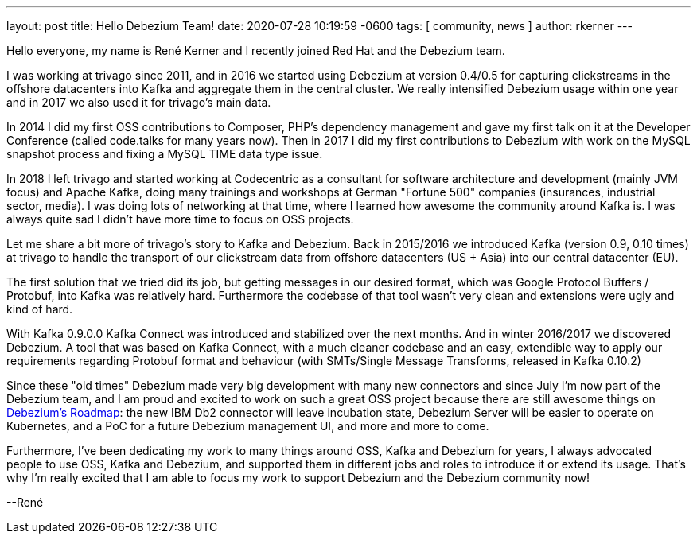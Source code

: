 ---
layout: post
title:  Hello Debezium Team!
date:   2020-07-28 10:19:59 -0600
tags: [ community, news ]
author: rkerner
---

Hello everyone, my name is René Kerner and I recently joined Red Hat and the Debezium team.

I was working at trivago since 2011, and in 2016 we started using Debezium at version 0.4/0.5 for
capturing clickstreams in the offshore datacenters into Kafka and aggregate them in the central cluster.
We really intensified Debezium usage within one year and in 2017 we also used it for trivago's main data.

In 2014 I did my first OSS contributions to Composer, PHP's dependency management and gave my first talk
on it at the Developer Conference (called code.talks for many years now).
Then in 2017 I did my first contributions to Debezium with work on the MySQL snapshot process
and fixing a MySQL TIME data type issue.

In 2018 I left trivago and started working at Codecentric as a consultant for software architecture and
development (mainly JVM focus) and Apache Kafka, doing many trainings and workshops at German "Fortune 500"
companies (insurances, industrial sector, media). I was doing lots of networking at that time, where I
learned how awesome the community around Kafka is. I was always quite sad I didn't have more time
to focus on OSS projects.

+++<!-- more -->+++

Let me share a bit more of trivago's story to Kafka and Debezium. Back in 2015/2016 we introduced Kafka
(version 0.9, 0.10 times) at trivago to handle the transport of our clickstream data from offshore
datacenters (US + Asia) into our central datacenter (EU).

The first solution that we tried did its job, but getting messages in our desired
format, which was Google Protocol Buffers / Protobuf, into Kafka was relatively
hard. Furthermore the codebase of that tool wasn't very clean and extensions were
ugly and kind of hard.

With Kafka 0.9.0.0 Kafka Connect was introduced and stabilized over the next months. And in
winter 2016/2017 we discovered Debezium. A tool that was based on Kafka Connect, with a
much cleaner codebase and an easy, extendible way to apply our requirements regarding
Protobuf format and behaviour (with SMTs/Single Message Transforms, released in Kafka 0.10.2)

Since these "old times" Debezium made very big development with many new connectors and
since July I'm now part of the Debezium team, and I am proud and excited to work on such a great
OSS project because there are still awesome things on https://debezium.io/roadmap/[Debezium's Roadmap]:
the new IBM Db2 connector will leave incubation state, Debezium Server will be easier to
operate on Kubernetes, and a PoC for a future Debezium management UI, and more and more to come.

Furthermore, I've been dedicating my work to many things around OSS, Kafka and Debezium for years,
I always advocated people to use OSS, Kafka and Debezium, and supported them in different jobs and
roles to introduce it or extend its usage. That's why I'm really excited that I am able to focus
my work to support Debezium and the Debezium community now!

--René
